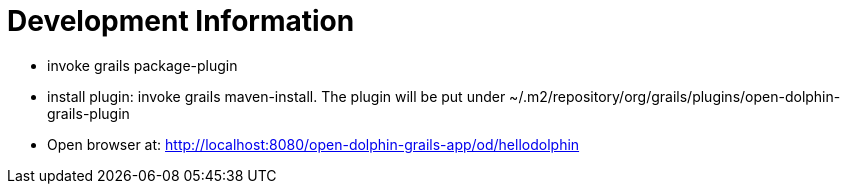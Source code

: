 = Development Information

* invoke +grails package-plugin+
* install plugin: invoke +grails maven-install+. The plugin will be put under +~/.m2/repository/org/grails/plugins/open-dolphin-grails-plugin+
* Open browser at: http://localhost:8080/open-dolphin-grails-app/od/hellodolphin

